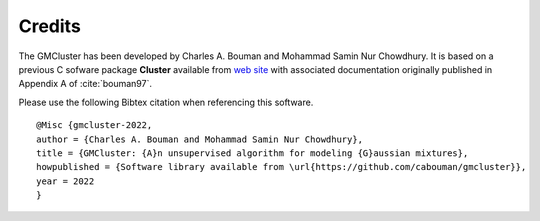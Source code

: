Credits
=======

The GMCluster has been developed by Charles A. Bouman and Mohammad Samin Nur Chowdhury.
It is based on a previous C sofware package **Cluster** available from `web site <https://engineering.purdue.edu/~bouman/software/cluster/>`_
with associated documentation originally published in Appendix A of :cite:`bouman97`.

Please use the following Bibtex citation when referencing this software.
::

    @Misc {gmcluster-2022,
    author = {Charles A. Bouman and Mohammad Samin Nur Chowdhury},
    title = {GMCluster: {A}n unsupervised algorithm for modeling {G}aussian mixtures},
    howpublished = {Software library available from \url{https://github.com/cabouman/gmcluster}},
    year = 2022
    }

